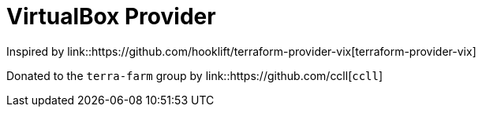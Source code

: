 = VirtualBox Provider

Inspired by link::https://github.com/hooklift/terraform-provider-vix[terraform-provider-vix]

Donated to the `terra-farm` group by link::https://github.com/ccll[`ccll`]
